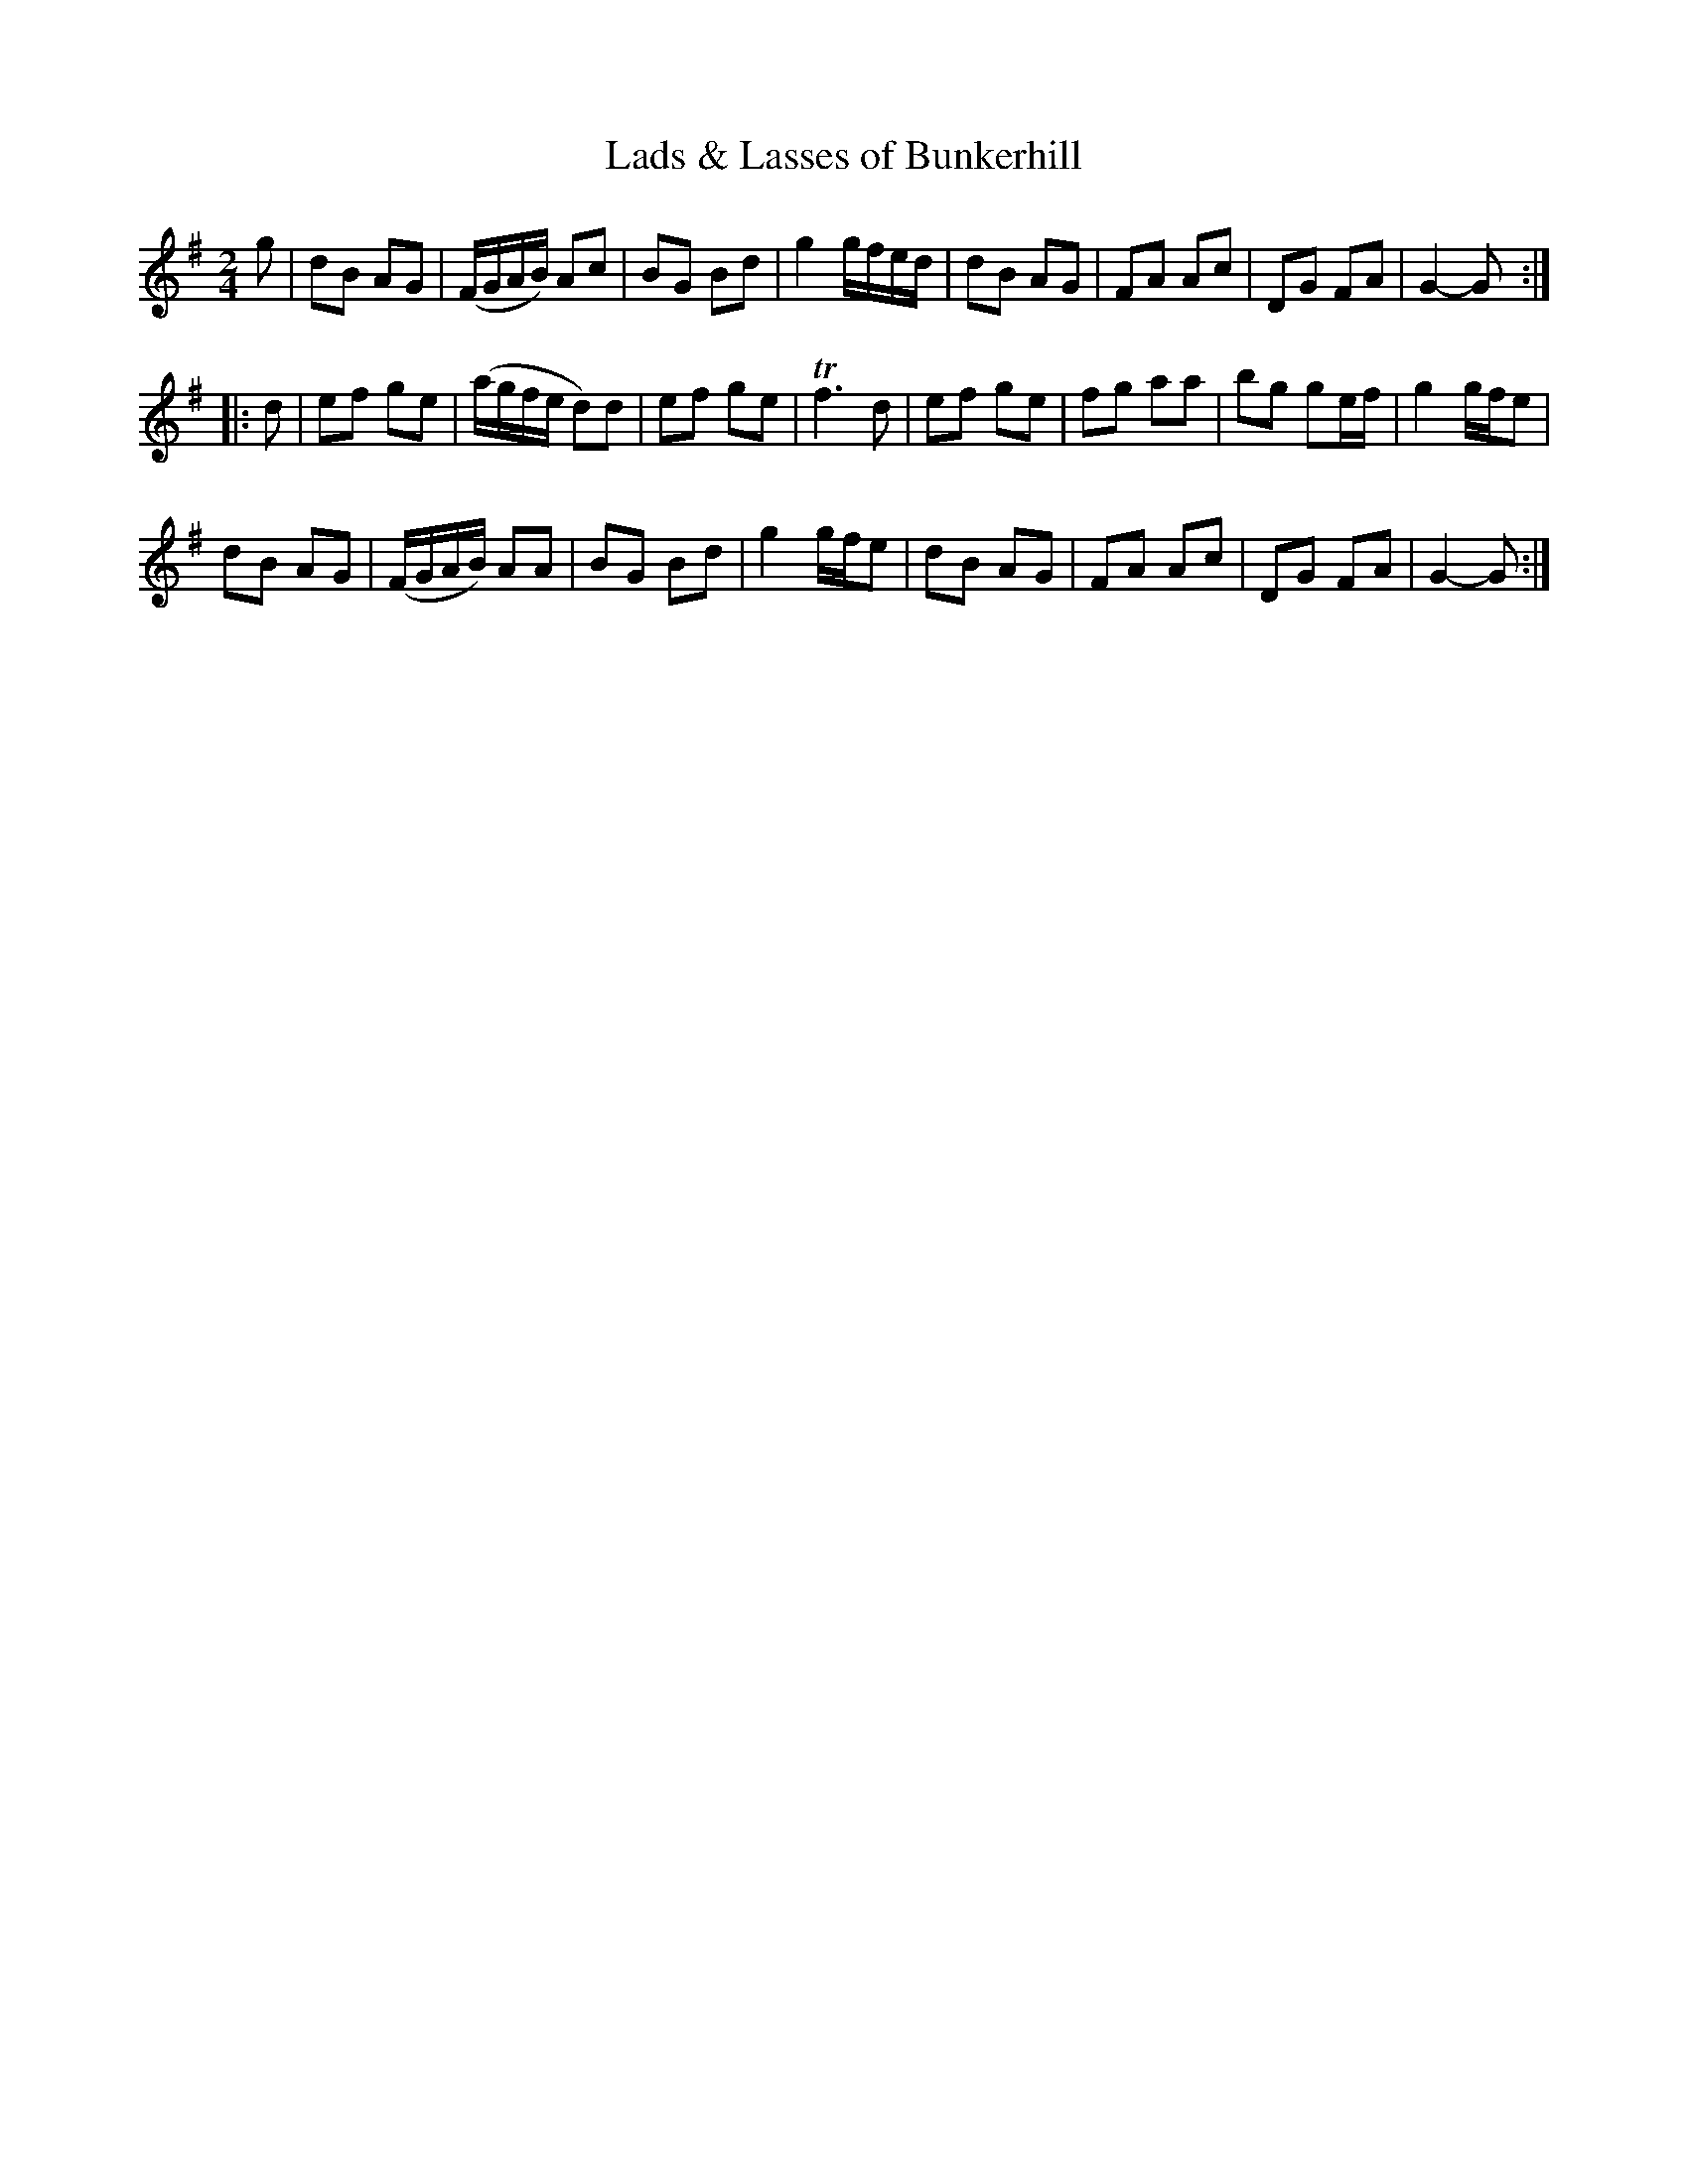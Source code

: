 X: 022
T: Lads & Lasses of Bunkerhill
%R: march
Z: 2017 John Chambers <jc:trillian.mit.edu>
B: John Treat - "Gamut for the Fifes", 1779, p.1 #2
F: https://archive.org/details/GamutFortheFifes
M: 2/4
L: 1/16
K: G
% - - - - - - - - - - - - - - - - - - - - - - - - -
g2 |\
d2B2 A2G2 | (FGAB) A2c2 | B2G2 B2d2 | g4 gfed |\
d2B2 A2G2 | F2A2 A2c2 | D2G2 F2A2 | G4- G2 :|
|: d2 |\
e2f2 g2e2 | (agfe d2)d2 | e2f2 g2e2 | Tf6 d2 |\
e2f2 g2e2 | f2g2 a2a2 | b2g2 g2ef | g4 gfe2 |
d2B2 A2G2 | (FGAB) A2A2 | B2G2 B2d2 | g4 gfe2 |\
d2B2 A2G2 | F2A2 A2c2 | D2G2 F2A2 | G4- G2 :|
% - - - - - - - - - - - - - - - - - - - - - - - - -
